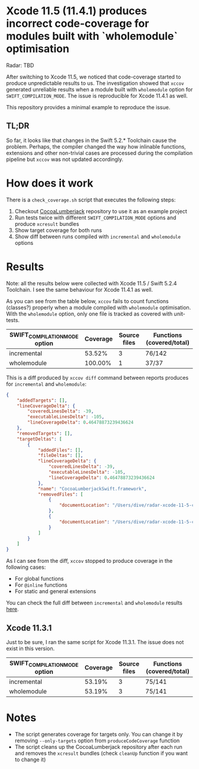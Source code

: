 * Xcode 11.5 (11.4.1) produces incorrect code-coverage for modules built with `wholemodule` optimisation

Radar: TBD

After switching to Xcode 11.5, we noticed that code-coverage started to produce unpredictable results to us. The investigation showed that ~xccov~ generated unreliable results when a module built with ~wholemodule~ option for ~SWIFT_COMPILATION_MODE~. The issue is reproducible for Xcode 11.4.1 as well.

This repository provides a minimal example to reproduce the issue.

** TL;DR

So far, it looks like that changes in the Swift 5.2.* Toolchain cause the problem. Perhaps, the compiler changed the way how inlinable functions, extensions and other non-trivial cases are processed during the compilation pipeline but ~xccov~ was not updated accordingly.

* How does it work

There is a ~check_coverage.sh~ script that executes the following steps:

1. Checkout [[https://github.com/CocoaLumberjack/CocoaLumberjack][CocoaLumberjack]] repository to use it as an example project
2. Run tests twice with different ~SWIFT_COMPILATION_MODE~ options and produce ~xcresult~ bundles
3. Show target coverage for both runs
4. Show diff between runs compiled with ~incremental~ and ~wholemodule~ options

* Results

Note: all the results below were collected with Xcode 11.5 / Swift 5.2.4 Toolchain. I see the same behaviour for Xcode 11.4.1 as well.

As you can see from the table below, ~xccov~ fails to count functions (classes?) properly when a module compiled with ~wholemodule~ optimisation. With the ~wholemodule~ option, only one file is tracked as covered with unit-tests.

|-------------------------------+----------+--------------+---------------------------|
| SWIFT_COMPILATION_MODE option | Coverage | Source files | Functions (covered/total) |
|-------------------------------+----------+--------------+---------------------------|
| incremental                   |   53.52% |            3 | 76/142                    |
| wholemodule                   |  100.00% |            1 | 37/37                     |
|-------------------------------+----------+--------------+---------------------------|

This is a diff produced by ~xccov diff~ command between reports produces for ~incremental~ and ~wholemodule~:

#+begin_src json
  {
      "addedTargets": [],
      "lineCoverageDelta": {
          "coveredLinesDelta": -39,
          "executableLinesDelta": -105,
          "lineCoverageDelta": 0.46478873239436624
      },
      "removedTargets": [],
      "targetDeltas": [
          {
              "addedFiles": [],
              "fileDeltas": [],
              "lineCoverageDelta": {
                  "coveredLinesDelta": -39,
                  "executableLinesDelta": -105,
                  "lineCoverageDelta": 0.46478873239436624
              },
              "name": "CocoaLumberjackSwift.framework",
              "removedFiles": [
                  {
                      "documentLocation": "/Users/dive/radar-xcode-11-5-code-coverage-issue/CocoaLumberjack/Sources/CocoaLumberjackSwift/CocoaLumberjack.swift"
                  },
                  {
                      "documentLocation": "/Users/dive/radar-xcode-11-5-code-coverage-issue/CocoaLumberjack/Sources/CocoaLumberjackSwift/DDAssert.swift"
                  }
              ]
          }
      ]
  }
#+end_src

As I can see from the diff, ~xccov~ stopped to produce coverage in the following cases:

- For global functions
- For ~@inline~ functions
- For static and general extensions

You can check the full diff between ~incremental~ and ~wholemodule~ results [[https://github.com/dive/radar-xcode-11-5-code-coverage-issue/commit/7f588b8de5e22293d699c406971f5303d8ad9887][here]].

** Xcode 11.3.1

Just to be sure, I ran the same script for Xcode 11.3.1. The issue does not exist in this version.

|-------------------------------+----------+--------------+---------------------------|
| SWIFT_COMPILATION_MODE option | Coverage | Source files | Functions (covered/total) |
|-------------------------------+----------+--------------+---------------------------|
| incremental                   |   53.19% |            3 | 75/141                    |
| wholemodule                   |   53.19% |            3 | 75/141                    |
|-------------------------------+----------+--------------+---------------------------|

* Notes

- The script generates coverage for targets only. You can change it by removing ~--only-targets~ option from ~produceCodeCoverage~ function
- The script cleans up the CocoaLumberjack repository after each run and removes the ~xcresult~ bundles (check ~cleanUp~ function if you want to change it)
